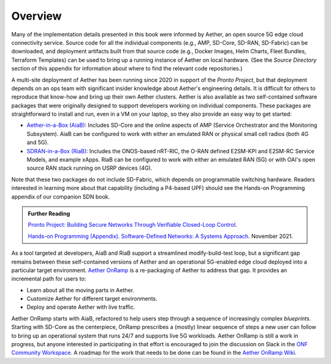 Overview
----------------

Many of the implementation details presented in this book were
informed by Aether, an open source 5G edge cloud connectivity service.
Source code for all the individual components (e.g., AMP, SD-Core,
SD-RAN, SD-Fabric) can be downloaded, and deployment artifacts built
from that source code (e.g., Docker Images, Helm Charts, Fleet
Bundles, Terraform Templates) can be used to bring up a running
instance of Aether on local hardware. (See the *Source Directory*
section of this appendix for information about where to find the
relevant code repositories.)

A multi-site deployment of Aether has been running since 2020 in
support of the *Pronto Project*, but that deployment depends on an ops
team with significant insider knowledge about Aether's engineering
details. It is difficult for others to reproduce that know-how and
bring up their own Aether clusters.  Aether is also available as two
self-contained software packages that were originally designed to
support developers working on individual components.  These packages
are straightforward to install and run, even in a VM on your laptop,
so they also provide an easy way to get started:

* `Aether-in-a-Box (AiaB)
  <https://docs.aetherproject.org/master/developer/aiab.html>`__:
  Includes SD-Core and the online aspects of AMP (Service
  Orchestrator and the Monitoring Subsystem). AiaB can be configured
  to work with either an emulated RAN or physical small cell radios
  (both 4G and 5G).

* `SDRAN-in-a-Box (RiaB)
  <https://docs.sd-ran.org/master/sdran-in-a-box/README.html>`__:
  Includes the ONOS-based nRT-RIC, the O-RAN defined E2SM-KPI and
  E2SM-RC Service Models, and example xApps. RiaB can be configured to
  work with either an emulated RAN (5G) or with OAI's open source RAN stack
  running on USRP devices (4G).

Note that these two packages do not include SD-Fabric, which depends
on programmable switching hardware. Readers interested in learning
more about that capability (including a P4-based UPF) should see the
Hands-on Programming appendix of our companion SDN book.

.. _reading_pronto:
.. admonition:: Further Reading

   `Pronto Project: Building Secure Networks Through Verifiable
   Closed-Loop Control <https://prontoproject.org/>`__.

   `Hands-on Programming (Appendix). Software-Defined Networks: A
   Systems Approach
   <https://sdn.systemsapproach.org/exercises.html>`__. November 2021.

As a tool targeted at developers, AiaB and RiaB support a streamlined
modify-build-test loop, but a significant gap remains between these
self-contained versions of Aether and an operational 5G-enabled edge
cloud deployed into a particular target environment. `Aether OnRamp
<https://github.com/SystemsApproach/aether-onramp>`__ is a
re-packaging of Aether to address that gap. It provides an incremental
path for users to:

* Learn about all the moving parts in Aether.
* Customize Aether for different target environments.
* Deploy and operate Aether with live traffic.

Aether OnRamp starts with AiaB, refactored to help users step through
a sequence of increasingly complex *blueprints*. Starting with SD-Core
as the centerpiece, OnRamp prescribes a (mostly) linear sequence of
steps a new user can follow to bring up an operational system that
runs 24/7 and supports live 5G workloads.  Aether OnRamp is still a
work in progress, but anyone interested in participating in that
effort is encouraged to join the discussion on Slack in the `ONF
Community Workspace <https://onf-community.slack.com/>`__. A roadmap
for the work that needs to be done can be found in the `Aether OnRamp
Wiki <https://github.com/SystemsApproach/aether-onramp/wiki>`__.

